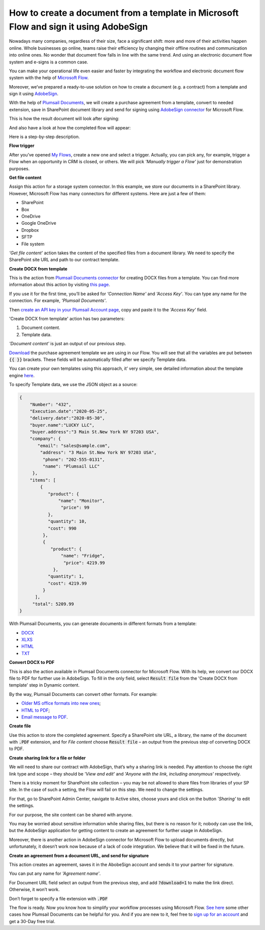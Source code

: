 How to create a document from a template in Microsoft Flow and sign it using AdobeSign
####################################################################
Nowadays many companies, regardless of their size, face a significant shift: more and more of their activities happen online. Whole businesses go online, teams raise their efficiency by changing their offline routines and communication into online ones. No wonder that document flow falls in line with the same trend. And using an electronic document flow system and e-signs is a common case.

You can make your operational life even easier and faster by integrating the workflow and electronic document flow system with the help of `Microsoft Flow`_. 

Moreover, we’ve prepared a ready-to-use solution on how to create a document (e.g. a contract) from a template and sign it using `AdobeSign`_. 

With the help of `Plumsail Documents`_, we will create a purchase agreement from a template, convert to needed extension, save in SharePoint document library and send for signing using `AdobeSign connector`_ for Microsoft Flow. 

This is how the result document will look after signing:

|signed_contract|

And also have a look at how the completed flow will appear:

|adobe_sign_flow|

Here is a step-by-step description.

**Flow trigger**

After you’ve opened `My Flows`_, create a new one and select a trigger. Actually, you can pick any, for example, trigger a Flow when an opportunity in CRM is closed, or others. We will pick *'Manually trigger a Flow'* just for demonstration purposes.

**Get file content**

Assign this action for a storage system connector. In this example, we store our documents in a SharePoint library. However, Microsoft Flow has many connectors for different systems. Here are just a few of them:

- SharePoint
- Box
- OneDrive
- Google OneDrive
- Dropbox
- SFTP
- File system

*'Get file content'* action takes the content of the specified files from a document library. We need to specify the SharePoint site URL and path to our contract template. 

|get_content|

**Create DOCX from template**

This is the action from `Plumsail Documents connector`_ for creating DOCX files from a template. You can find more information about this action by visiting `this page`_. 

If you use it for the first time, you’ll be asked for *'Connection Name'* and *'Access Key'*. You can type any name for the connection. For example, *'Plumsail Documents'*.

Then `create an API key in your Plumsail Account page`_, copy and paste it to the *'Access Key'* field.

'Create DOCX from template' action has two parameters:

1.	Document content.

2.	Template data.

|create_docx|

*'Document content'* is just an output of our previous step. 

`Download`_ the purchase agreement template we are using in our Flow. You will see that all the variables are put between :code:`{{ }}` brackets. These fields will be automatically filled after we specify Template data.

You can create your own templates using this approach, it’ very simple, see detailed information about the template engine `here`_. 

To specify Template data, we use the JSON object as a source:

.. code:: json

    {
        "Number": "432",
        "Execution.date":"2020-05-25",
        "delivery.date":"2020-05-30",
        "buyer.name":"LUCKY LLC",
        "buyer.address":"3 Main St.New York NY 97203 USA",
        "company": {
           "email": "sales@sample.com",
            "address": "3 Main St.New York NY 97203 USA",
             "phone": "202-555-0131",
             "name": "Plumsail LLC"
         },
        "items": [
            {
               "product": {
                   "name": "Monitor",
                    "price": 99
               },
               "quantity": 10,
               "cost": 990
             },
             {
                "product": {
                    "name": "Fridge",
                     "price": 4219.99
                 },
               "quantity": 1,
               "cost": 4219.99
             }
          ],
         "total": 5209.99
    }

With Plumsail Documents, you can generate documents in different formats from a template:

- `DOCX`_
- `XLXS`_
- `HTML`_ 
- `TXT`_ 

**Convert DOCX to PDF**

This is also the action available in Plumsail Documents connector for Microsoft Flow. With its help, we convert our DOCX file to PDF for further use in AdobeSign. To fill in the only field, select :code:`Result file` from the 'Create DOCX from template' step in Dynamic content.

|convert_to_pdf|

By the way, Plumsail Documents can convert other formats. For example:

- `Older MS office formats into new ones`_;
- `HTML to PDF`_;
- `Email message to PDF`_.

**Create file**

Use this action to store the completed agreement. Specify a SharePoint site URL, a library, the name of the document with :code:`.PDF` extension, and for *File content* choose :code:`Result file` – an output from the previous step of converting DOCX to PDF.

|create_file|

**Create sharing link for a file or folder**

We will need to share our contract with AdobeSign, that’s why a sharing link is needed. Pay attention to choose the right link type and scope – they should be *'View and edit'* and *'Anyone with the link, including anonymous'* respectively. 

|sharing_link|

There is a tricky moment for SharePoint site collection – you may be not allowed to share files from libraries of your SP site. In the case of such a setting, the Flow will fail on this step. We need to change the settings.

For that, go to SharePoint Admin Center, navigate to Active sites, choose yours and click on the button *'Sharing'* to edit the settings. 

|active_sites|

For our purpose, the site content can be shared with anyone.

|anyone|

You may be worried about sensitive information while sharing files, but there is no reason for it; nobody can use the link, but the AdobeSign application for getting content to create an agreement for further usage in AdobeSign. 

Moreover, there is another action in AdobeSign connector for Microsoft Flow to upload documents directly, but unfortunately, it doesn’t work now because of a lack of code integration. We believe that it will be fixed in the future.

**Create an agreement from a document URL, and send for signature**

This action creates an agreement, saves it in the AbobeSign account and sends it to your partner for signature. 

You can put any name for *'Agreement name'*. 

For Document URL field select an output from the previous step, and add :code:`?download=1` to make the link direct. Otherwise, it won’t work.

Don’t forget to specify a file extension with :code:`.PDF`

|adobesign_action|

The flow is ready. Now you know how to simplify your workflow processes using Microsoft Flow. `See here`_ some other cases how Plumsail Documents can be helpful for you. And if you are new to it, feel free to `sign up for an account`_ and get a 30-Day free trial. 





.. |signed_contract| image:: /_static/img/flow/how-tos/signed_contract.png
.. |adobe_sign_flow| image:: /_static/img/flow/how-tos/adobe_sign_flow.png
.. |get_content| image:: /_static/img/flow/how-tos/get_content_as.png
.. |create_docx| image:: /_static/img/flow/how-tos/docx_from_template_as.png
.. |convert_to_pdf| image:: /_static/img/flow/how-tos/convert_to_pdf_as.png
.. |create_file| image:: /_static/img/flow/how-tos/create_file_as.png
.. |sharing_link| image:: /_static/img/flow/how-tos/create_share_link.png
.. |active_sites| image:: /_static/img/flow/how-tos/sharing_button.png
.. |anyone| image:: /_static/img/flow/how-tos/anyone_can_edit.png
.. |adobesign_action| image:: /_static/img/flow/how-tos/adobe_sign_action.png





.. _Microsoft Flow: https://flow.microsoft.com/en-us/
.. _AdobeSign: https://acrobat.adobe.com/us/en/sign.html
.. _Plumsail Documents: https://plumsail.com/documents/
.. _AdobeSign connector: https://docs.microsoft.com/en-us/connectors/adobesign/
.. _My Flows: https://emea.flow.microsoft.com/manage/flows
.. _this page: https://plumsail.com/docs/documents/v1.x/flow/actions/document-processing.html#create-docx-document-from-template
.. _Plumsail Documents connector: https://plumsail.com/actions/documents/
.. _create an API key in your Plumsail Account page: https://plumsail.com/docs/documents/v1.x/getting-started/sign-up.html
.. _Download: https://plumsailonline.sharepoint.com/:w:/s/Anjelika/EWJQZezSnjNJtrX5CkhDZ4oB6yHZ3bsxZfcO3nbYzwqleA?e=0eD1iR
.. _here: https://plumsail.com/docs/documents/v1.x/document-generation/docx/how-it-works.html
.. _DOCX: https://plumsail.com/docs/documents/v1.x/flow/how-tos/documents/create-docx-from-template.html
.. _XLXS: https://plumsail.com/docs/documents/v1.x/flow/how-tos/documents/create-xlsx-from-template.html
.. _HTML: https://plumsail.com/docs/documents/v1.x/flow/how-tos/documents/create-html-from-template.html
.. _TXT: https://plumsail.com/docs/documents/v1.x/flow/how-tos/documents/create-text-from-template.html
.. _Older MS office formats into new ones: https://plumsail.com/docs/documents/v1.x/flow/how-tos/documents/convert-doc-to-docx-xls-to-xlsx-ppt-to-pptx.html
.. _HTML to PDF: https://plumsail.com/docs/documents/v1.x/flow/how-tos/documents/convert-html-to-pdf.html
.. _Email message to PDF: https://plumsail.com/docs/documents/v1.x/flow/how-tos/documents/convert-email-to-pdf.html
.. _sign up for an account: https://account.plumsail.com/
.. _See here: https://plumsail.com/docs/documents/v1.x/flow/how-tos/documents/index.html

